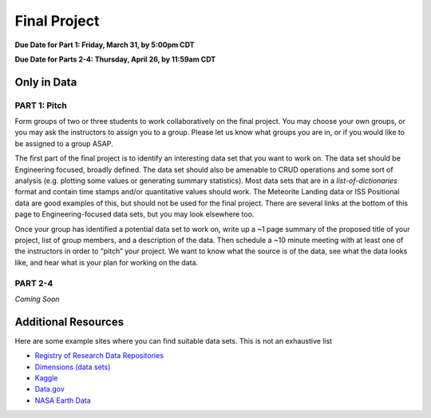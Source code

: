 Final Project
=============

**Due Date for Part 1: Friday, March 31, by 5:00pm CDT**

**Due Date for Parts 2-4: Thursday, April 26, by 11:59am CDT**


Only in Data
------------

PART 1: Pitch
~~~~~~~~~~~~~

Form groups of two or three students to work collaboratively on the final project.
You may choose your own groups, or you may ask the instructors to assign you to a
group. Please let us know what groups you are in, or if you would like to be assigned
to a group ASAP.

The first part of the final project is to identify an interesting data set that you
want to work on. The data set should be Engineering focused, broadly defined. The
data set should also be amenable to CRUD operations and some sort of analysis (e.g.
plotting some values or generating summary statistics). Most data sets that are in a
*list-of-dictionaries* format and contain time stamps and/or quantitative values
should work. The Meteorite Landing data or ISS Positional data are good 
examples of this, but should not be used for the final project. There are several
links at the bottom of this page to Engineering-focused data sets, but you may
look elsewhere too.

Once your group has identified a potential data set to work on, write up a ~1 page
summary of the proposed title of your project, list of group members, and a description
of the data. Then schedule a ~10 minute meeting with at least one of the instructors
in order to “pitch” your project. We want to know what the source is of the data,
see what the data looks like, and hear what is your plan for working on the data.


PART 2-4
~~~~~~~~

*Coming Soon*



Additional Resources
--------------------

Here are some example sites where you can find suitable data sets. This is not
an exhaustive list

* `Registry of Research Data Repositories <https://www.re3data.org/>`_
* `Dimensions (data sets) <https://app.dimensions.ai/discover/data_set>`_
* `Kaggle <https://www.kaggle.com/>`_
* `Data.gov <https://data.gov/>`_
* `NASA Earth Data <https://search.earthdata.nasa.gov/search>`_

